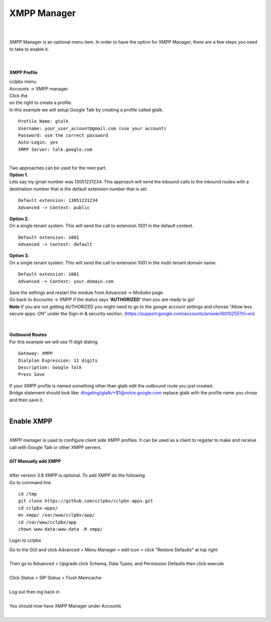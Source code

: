 ############
XMPP Manager
############

|

.. image:: ../_static/images/cclpbx_xmpp.jpg
        :scale: 85%

|

| XMPP Manager is an optional menu item.  In order to have the option for XMPP Manager, there are a few steps you need to take to enable it.

|

.. image:: ../_static/images/cclpbx_xmpp1.jpg
        :scale: 85%

|

**XMPP Profile**

| cclpbx menu.

| Accounts -> XMPP manager.

| Click the

.. image:: ../_static/images/plus.png
        :scale: 75%
        
| on the right to create a profile.         

| In this example we will setup Google Talk by creating a profile called gtalk. 

::

 Profile Name: gtalk
 Username: your_user_account@gmail.com (use your account)
 Password: use the correct password
 Auto-Login: yes
 XMPP Server: talk.google.com

|

.. image:: ../_static/images/cclpbx_xmpp2.jpg
        :scale: 85%


| Two approaches can be used for the next part.

| **Option 1.**

| Lets say my gmail number was 13051231234. This approach will send the inbound calls to the inbound routes with a destination number that is the default extension number that is set.

::

 Default extension: 13051231234
 Advanced -> Context: public


| **Option 2.**

| On a single tenant system. This will send the call to extension 1001 in the default context.

::

 Default extension: 1001
 Advanced -> Context: default

| **Option 3.**

| On a single tenant system. This will send the call to extension 1001 in the multi-tenant domain name.

::

 Default extension: 1001
 Advanced -> Context: your.domain.com

| Save the settings and restart the module from Advanced -> Modules page. 
| Go back to Accounts -> XMPP if the status says **'AUTHORIZED'** then you are ready to go!

| **Note** If you are not getting AUTHORIZED you might need to go to the google account settings and choose "Allow less secure apps: ON" under the Sign-in & security section. (https://support.google.com/accounts/answer/6010255?hl=en)

|

.. image:: ../_static/images/cclpbx_xmpp5.jpg
        :scale: 85%

|

| **Outbound Routes**

| For this example we will use 11 digit dialing.

::

 Gateway: XMPP
 Dialplan Expression: 11 digits
 Description: Google Talk
 Press Save

| If your XMPP profile is named something other than gtalk edit the outbound route you just created.
| Bridge statement should look like: dingaling/gtalk/+$1@voice.google.com replace gtalk with the profile name you chose and then save it.

|

Enable XMPP
===========


|

| XMPP manager is used to configure client side XMPP profiles. It can be used as a client to register to make and receive call with Google Talk or other XMPP servers.

|

| **GIT Manually add XMPP**
|
| After version 3.8 XMPP is optional.  To add XMPP do the following

| Go to command line

::

 cd /tmp
 git clone https://github.com/cclpbx/cclpbx-apps.git 
 cd cclpbx-apps/
 mv xmpp/ /var/www/cclpbx/app/
 cd /var/www/cclpbx/app
 chown www-data:www-data -R xmpp/



Login to cclpbx

| Go to the GUI and click Advanced > Menu Manager > edit icon > click "Restore Defaults" at top right
|

| Then go to Advanced > Upgrade click Schema, Data Types, and Permission Defaults then click execute

|
| Click Status > SIP Status > Flush Memcache

|
| Log out then log back in

|
| You should now have XMPP Manager under Accounts

|

